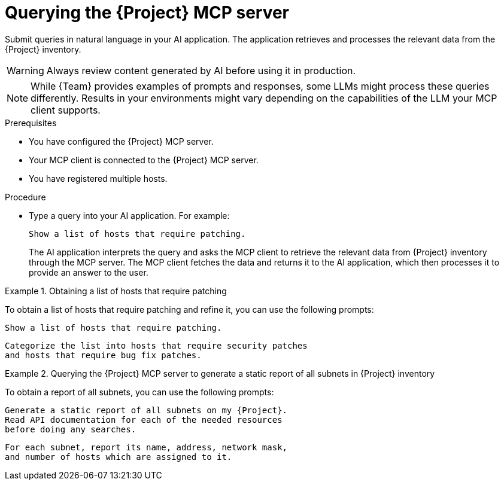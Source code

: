 :_mod-docs-content-type: PROCEDURE

[id="querying-the-{project-context}-mcp-server"]
= Querying the {Project} MCP server

Submit queries in natural language in your AI application.
The application retrieves and processes the relevant data from the {Project} inventory.

[WARNING]
====
Always review content generated by AI before using it in production.
====

[NOTE]
====
While {Team} provides examples of prompts and responses, some LLMs might process these queries differently.
Results in your environments might vary depending on the capabilities of the LLM your MCP client supports.
====

.Prerequisites
* You have configured the {Project} MCP server.
* Your MCP client is connected to the {Project} MCP server.
* You have registered multiple hosts.

.Procedure
* Type a query into your AI application.
For example:
+
[options="nowrap", subs="+quotes,attributes"]
----
Show a list of hosts that require patching.
----
+
The AI application interprets the query and asks the MCP client to retrieve the relevant data from {Project} inventory through the MCP server.
The MCP client fetches the data and returns it to the AI application, which then processes it to provide an answer to the user.

.Obtaining a list of hosts that require patching
====
To obtain a list of hosts that require patching and refine it, you can use the following prompts:

[options="nowrap", subs="+quotes,attributes"]
----
Show a list of hosts that require patching.
----

[options="nowrap", subs="+quotes,attributes"]
----
Categorize the list into hosts that require security patches
and hosts that require bug fix patches.
----
====

.Querying the {Project} MCP server to generate a static report of all subnets in {Project} inventory
====
To obtain a report of all subnets, you can use the following prompts:

[options="nowrap", subs="+quotes,attributes"]
----
Generate a static report of all subnets on my {Project}.
Read API documentation for each of the needed resources
before doing any searches.
----

[options="nowrap", subs="+quotes,attributes"]
----
For each subnet, report its name, address, network mask,
and number of hosts which are assigned to it.
----
====
